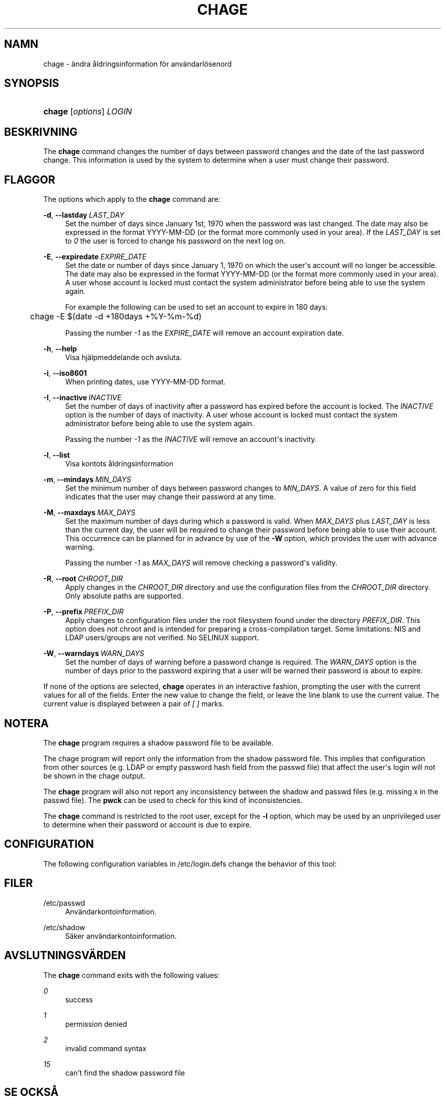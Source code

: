 '\" t
.\"     Title: chage
.\"    Author: Julianne Frances Haugh
.\" Generator: DocBook XSL Stylesheets vsnapshot <http://docbook.sf.net/>
.\"      Date: 19-03-2025
.\"    Manual: User Commands
.\"    Source: shadow-utils 4.17.4
.\"  Language: Swedish
.\"
.TH "CHAGE" "1" "19-03-2025" "shadow\-utils 4\&.17\&.4" "User Commands"
.\" -----------------------------------------------------------------
.\" * Define some portability stuff
.\" -----------------------------------------------------------------
.\" ~~~~~~~~~~~~~~~~~~~~~~~~~~~~~~~~~~~~~~~~~~~~~~~~~~~~~~~~~~~~~~~~~
.\" http://bugs.debian.org/507673
.\" http://lists.gnu.org/archive/html/groff/2009-02/msg00013.html
.\" ~~~~~~~~~~~~~~~~~~~~~~~~~~~~~~~~~~~~~~~~~~~~~~~~~~~~~~~~~~~~~~~~~
.ie \n(.g .ds Aq \(aq
.el       .ds Aq '
.\" -----------------------------------------------------------------
.\" * set default formatting
.\" -----------------------------------------------------------------
.\" disable hyphenation
.nh
.\" disable justification (adjust text to left margin only)
.ad l
.\" -----------------------------------------------------------------
.\" * MAIN CONTENT STARTS HERE *
.\" -----------------------------------------------------------------
.SH "NAMN"
chage \- \(:andra \(oaldringsinformation f\(:or anv\(:andarl\(:osenord
.SH "SYNOPSIS"
.HP \w'\fBchage\fR\ 'u
\fBchage\fR [\fIoptions\fR] \fILOGIN\fR
.SH "BESKRIVNING"
.PP
The
\fBchage\fR
command changes the number of days between password changes and the date of the last password change\&. This information is used by the system to determine when a user must change their password\&.
.SH "FLAGGOR"
.PP
The options which apply to the
\fBchage\fR
command are:
.PP
\fB\-d\fR, \fB\-\-lastday\fR\ \&\fILAST_DAY\fR
.RS 4
Set the number of days since January 1st, 1970 when the password was last changed\&. The date may also be expressed in the format YYYY\-MM\-DD (or the format more commonly used in your area)\&. If the
\fILAST_DAY\fR
is set to
\fI0\fR
the user is forced to change his password on the next log on\&.
.RE
.PP
\fB\-E\fR, \fB\-\-expiredate\fR\ \&\fIEXPIRE_DATE\fR
.RS 4
Set the date or number of days since January 1, 1970 on which the user\*(Aqs account will no longer be accessible\&. The date may also be expressed in the format YYYY\-MM\-DD (or the format more commonly used in your area)\&. A user whose account is locked must contact the system administrator before being able to use the system again\&.
.sp
For example the following can be used to set an account to expire in 180 days:
.sp
.if n \{\
.RS 4
.\}
.nf
	    chage \-E $(date \-d +180days +%Y\-%m\-%d)
	  
.fi
.if n \{\
.RE
.\}
.sp
Passing the number
\fI\-1\fR
as the
\fIEXPIRE_DATE\fR
will remove an account expiration date\&.
.RE
.PP
\fB\-h\fR, \fB\-\-help\fR
.RS 4
Visa hj\(:alpmeddelande och avsluta\&.
.RE
.PP
\fB\-i\fR, \fB\-\-iso8601\fR
.RS 4
When printing dates, use YYYY\-MM\-DD format\&.
.RE
.PP
\fB\-I\fR, \fB\-\-inactive\fR\ \&\fIINACTIVE\fR
.RS 4
Set the number of days of inactivity after a password has expired before the account is locked\&. The
\fIINACTIVE\fR
option is the number of days of inactivity\&. A user whose account is locked must contact the system administrator before being able to use the system again\&.
.sp
Passing the number
\fI\-1\fR
as the
\fIINACTIVE\fR
will remove an account\*(Aqs inactivity\&.
.RE
.PP
\fB\-l\fR, \fB\-\-list\fR
.RS 4
Visa kontots \(oaldringsinformation
.RE
.PP
\fB\-m\fR, \fB\-\-mindays\fR\ \&\fIMIN_DAYS\fR
.RS 4
Set the minimum number of days between password changes to
\fIMIN_DAYS\fR\&. A value of zero for this field indicates that the user may change their password at any time\&.
.RE
.PP
\fB\-M\fR, \fB\-\-maxdays\fR\ \&\fIMAX_DAYS\fR
.RS 4
Set the maximum number of days during which a password is valid\&. When
\fIMAX_DAYS\fR
plus
\fILAST_DAY\fR
is less than the current day, the user will be required to change their password before being able to use their account\&. This occurrence can be planned for in advance by use of the
\fB\-W\fR
option, which provides the user with advance warning\&.
.sp
Passing the number
\fI\-1\fR
as
\fIMAX_DAYS\fR
will remove checking a password\*(Aqs validity\&.
.RE
.PP
\fB\-R\fR, \fB\-\-root\fR\ \&\fICHROOT_DIR\fR
.RS 4
Apply changes in the
\fICHROOT_DIR\fR
directory and use the configuration files from the
\fICHROOT_DIR\fR
directory\&. Only absolute paths are supported\&.
.RE
.PP
\fB\-P\fR, \fB\-\-prefix\fR\ \&\fIPREFIX_DIR\fR
.RS 4
Apply changes to configuration files under the root filesystem found under the directory
\fIPREFIX_DIR\fR\&. This option does not chroot and is intended for preparing a cross\-compilation target\&. Some limitations: NIS and LDAP users/groups are not verified\&. No SELINUX support\&.
.RE
.PP
\fB\-W\fR, \fB\-\-warndays\fR\ \&\fIWARN_DAYS\fR
.RS 4
Set the number of days of warning before a password change is required\&. The
\fIWARN_DAYS\fR
option is the number of days prior to the password expiring that a user will be warned their password is about to expire\&.
.RE
.PP
If none of the options are selected,
\fBchage\fR
operates in an interactive fashion, prompting the user with the current values for all of the fields\&. Enter the new value to change the field, or leave the line blank to use the current value\&. The current value is displayed between a pair of
\fI[ ]\fR
marks\&.
.SH "NOTERA"
.PP
The
\fBchage\fR
program requires a shadow password file to be available\&.
.PP
The chage program will report only the information from the shadow password file\&. This implies that configuration from other sources (e\&.g\&. LDAP or empty password hash field from the passwd file) that affect the user\*(Aqs login will not be shown in the chage output\&.
.PP
The
\fBchage\fR
program will also not report any inconsistency between the shadow and passwd files (e\&.g\&. missing x in the passwd file)\&. The
\fBpwck\fR
can be used to check for this kind of inconsistencies\&.
.PP
The
\fBchage\fR
command is restricted to the root user, except for the
\fB\-l\fR
option, which may be used by an unprivileged user to determine when their password or account is due to expire\&.
.SH "CONFIGURATION"
.PP
The following configuration variables in
/etc/login\&.defs
change the behavior of this tool:
.SH "FILER"
.PP
/etc/passwd
.RS 4
Anv\(:andarkontoinformation\&.
.RE
.PP
/etc/shadow
.RS 4
S\(:aker anv\(:andarkontoinformation\&.
.RE
.SH "AVSLUTNINGSV\(:ARDEN"
.PP
The
\fBchage\fR
command exits with the following values:
.PP
\fI0\fR
.RS 4
success
.RE
.PP
\fI1\fR
.RS 4
permission denied
.RE
.PP
\fI2\fR
.RS 4
invalid command syntax
.RE
.PP
\fI15\fR
.RS 4
can\*(Aqt find the shadow password file
.RE
.SH "SE OCKS\(oA"
.PP
\fBpasswd\fR(5),
\fBshadow\fR(5)\&.

